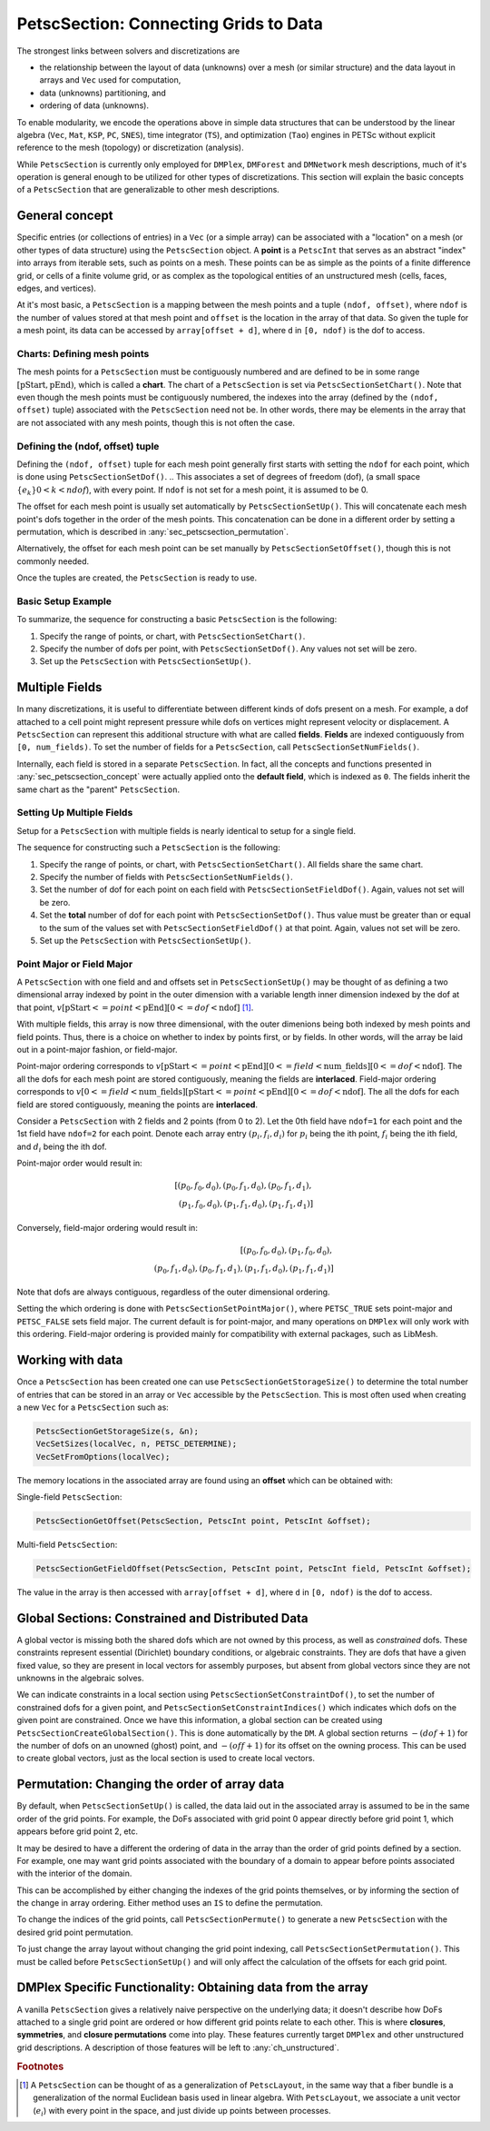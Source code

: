 .. _ch_petscsection:

PetscSection: Connecting Grids to Data
--------------------------------------

The strongest links between solvers and discretizations are

-  the relationship between the layout of data (unknowns) over a mesh (or similar structure) and the data layout in arrays and ``Vec`` used for computation,

-  data (unknowns) partitioning, and

-  ordering of data (unknowns).

To enable modularity, we encode the operations above in simple data
structures that can be understood by the linear algebra (``Vec``, ``Mat``, ``KSP``, ``PC``, ``SNES``), time integrator (``TS``), and optimization (``Tao``) engines in PETSc
without explicit reference to the mesh (topology) or discretization (analysis).

While ``PetscSection`` is currently only employed for ``DMPlex``, ``DMForest`` and ``DMNetwork`` mesh descriptions, much of it's operation is general enough to be utilized for other types of discretizations.
This section will explain the basic concepts of a ``PetscSection`` that are generalizable to other mesh descriptions.

.. _sec_petscsection_concept:

General concept
~~~~~~~~~~~~~~~

..
  TODO: This text needs additional work so it can be understood without a detailed (or any) understanding of ``DMPLEX`` because the ``PetscSection`` concept is below ``DM`` in the

..
  We may want to even move this introductory ``PetscSection`` material to its own pride of place in the user guide and not inside the ``DMPLEX`` discussion.

Specific entries (or collections of entries) in a ``Vec`` (or a simple array) can be associated with a "location" on a mesh (or other types of data structure) using the ``PetscSection`` object.
A **point** is a ``PetscInt`` that serves as an abstract "index" into arrays from iterable sets, such as points on a mesh.
These points can be as simple as the points of a finite difference grid, or cells of a finite volume grid, or as complex as the topological entities of an unstructured mesh (cells, faces, edges, and vertices).

At it's most basic, a ``PetscSection`` is a mapping between the mesh points and a tuple ``(ndof, offset)``, where ``ndof`` is the number of values stored at that mesh point and ``offset`` is the location in the array of that data.
So given the tuple for a mesh point, its data can be accessed by ``array[offset + d]``, where ``d`` in ``[0, ndof)`` is the dof to access.

Charts: Defining mesh points
^^^^^^^^^^^^^^^^^^^^^^^^^^^^

The mesh points for a ``PetscSection`` must be contiguously numbered and are defined to be in some range :math:`[\mathrm{pStart}, \mathrm{pEnd})`, which is called a **chart**.
The chart of a ``PetscSection`` is set via ``PetscSectionSetChart()``.
Note that even though the mesh points must be contiguously numbered, the indexes into the array (defined by the ``(ndof, offset)`` tuple) associated with the ``PetscSection`` need not be.
In other words, there may be elements in the array that are not associated with any mesh points, though this is not often the case.

Defining the (ndof, offset) tuple
^^^^^^^^^^^^^^^^^^^^^^^^^^^^^^^^^

Defining the ``(ndof, offset)`` tuple for each mesh point generally first starts with setting the ``ndof`` for each point, which is done using ``PetscSectionSetDof()``.
.. This associates a set of degrees of freedom (dof), (a small space :math:`\{e_k\} 0 < k < ndof`), with every point. 
If ``ndof`` is not set for a mesh point, it is assumed to be 0.

The offset for each mesh point is usually set automatically by ``PetscSectionSetUp()``.
This will concatenate each mesh point's dofs together in the order of the mesh points.
This concatenation can be done in a different order by setting a permutation, which is described in :any:`sec_petscsection_permutation`.

Alternatively, the offset for each mesh point can be set manually by ``PetscSectionSetOffset()``, though this is not commonly needed.

Once the tuples are created, the ``PetscSection`` is ready to use.

Basic Setup Example
^^^^^^^^^^^^^^^^^^^
To summarize, the sequence for constructing a basic ``PetscSection`` is the following:

#. Specify the range of points, or chart, with ``PetscSectionSetChart()``.

#. Specify the number of dofs per point, with ``PetscSectionSetDof()``. Any values not set will be zero.

#. Set up the ``PetscSection`` with ``PetscSectionSetUp()``.

Multiple Fields
~~~~~~~~~~~~~~~

In many discretizations, it is useful to differentiate between different kinds of dofs present on a mesh.
For example, a dof attached to a cell point might represent pressure while dofs on vertices might represent velocity or displacement.
A ``PetscSection`` can represent this additional structure with what are called **fields**.
**Fields** are indexed contiguously from ``[0, num_fields)``.
To set the number of fields for a ``PetscSection``, call ``PetscSectionSetNumFields()``.

Internally, each field is stored in a separate ``PetscSection``.
In fact, all the concepts and functions presented in :any:`sec_petscsection_concept` were actually applied onto the **default field**, which is indexed as ``0``.
The fields inherit the same chart as the "parent" ``PetscSection``.

Setting Up Multiple Fields
^^^^^^^^^^^^^^^^^^^^^^^^^^

Setup for a ``PetscSection`` with multiple fields is nearly identical to setup for a single field.

The sequence for constructing such a ``PetscSection`` is the following:

#. Specify the range of points, or chart, with ``PetscSectionSetChart()``\. All fields share the same chart.

#. Specify the number of fields with ``PetscSectionSetNumFields()``.

#. Set the number of dof for each point on each field with ``PetscSectionSetFieldDof()``. Again, values not set will be zero.

#. Set the **total** number of dof for each point with ``PetscSectionSetDof()``. Thus value must be greater than or equal to the sum of the values set with
   ``PetscSectionSetFieldDof()`` at that point. Again, values not set will be zero.

#. Set up the ``PetscSection`` with ``PetscSectionSetUp()``.

Point Major or Field Major
^^^^^^^^^^^^^^^^^^^^^^^^^^
A ``PetscSection`` with one field and and offsets set in ``PetscSectionSetUp()`` may be thought of as defining a two dimensional array indexed by point in the outer dimension with a variable length inner dimension indexed by the dof at that point, :math:`v[\mathrm{pStart} <= point < \mathrm{pEnd}][0 <= dof < \mathrm{ndof}]` [#petscsection_footnote]_.

With multiple fields, this array is now three dimensional, with the outer dimenions being both indexed by mesh points and field points.
Thus, there is a choice on whether to index by points first, or by fields.
In other words, will the array be laid out in a point-major fashion, or field-major.

Point-major ordering corresponds to :math:`v[\mathrm{pStart} <= point < \mathrm{pEnd}][0 <= field < \mathrm{num\_fields}][0 <= dof < \mathrm{ndof}]`.
The all the dofs for each mesh point are stored contiguously, meaning the fields are **interlaced**.
Field-major ordering corresponds to :math:`v[0 <= field < \mathrm{num\_fields}][\mathrm{pStart} <= point < \mathrm{pEnd}][0 <= dof < \mathrm{ndof}]`.
The all the dofs for each field are stored contiguously, meaning the points are **interlaced**.


Consider a ``PetscSection`` with 2 fields and 2 points (from 0 to 2). Let the 0th field have ``ndof=1`` for each point and the 1st field have ``ndof=2`` for each point. 
Denote each array entry :math:`(p_i, f_i, d_i)` for :math:`p_i` being the ith point, :math:`f_i` being the ith field, and :math:`d_i` being the ith dof.

Point-major order would result in:

.. math:: [(p_0, f_0, d_0), (p_0, f_1, d_0), (p_0, f_1, d_1),\\ (p_1, f_0, d_0), (p_1, f_1, d_0), (p_1, f_1, d_1)]

Conversely, field-major ordering would result in:

.. math:: [(p_0, f_0, d_0), (p_1, f_0, d_0),\\ (p_0, f_1, d_0), (p_0, f_1, d_1), (p_1, f_1, d_0), (p_1, f_1, d_1)]

Note that dofs are always contiguous, regardless of the outer dimensional ordering.

Setting the which ordering is done with ``PetscSectionSetPointMajor()``, where ``PETSC_TRUE`` sets point-major and ``PETSC_FALSE`` sets field major.
The current default is for point-major, and many operations on ``DMPlex`` will only work with this ordering. Field-major ordering is provided mainly for compatibility with external packages, such as LibMesh.


Working with data
~~~~~~~~~~~~~~~~~

Once a ``PetscSection`` has been created one can use ``PetscSectionGetStorageSize()`` to determine the total number of entries that can be stored in an array or ``Vec`` accessible by the ``PetscSection``.
This is most often used when creating a new ``Vec`` for a ``PetscSection`` such as:

.. code-block::

   PetscSectionGetStorageSize(s, &n);
   VecSetSizes(localVec, n, PETSC_DETERMINE);
   VecSetFromOptions(localVec);

The memory locations in the associated array are found using an **offset** which can be obtained with:

Single-field ``PetscSection``:

.. code-block::

   PetscSectionGetOffset(PetscSection, PetscInt point, PetscInt &offset);

Multi-field ``PetscSection``:

.. code-block::

   PetscSectionGetFieldOffset(PetscSection, PetscInt point, PetscInt field, PetscInt &offset);

The value in the array is then accessed with ``array[offset + d]``, where ``d`` in ``[0, ndof)`` is the dof to access.


Global Sections: Constrained and Distributed Data
~~~~~~~~~~~~~~~~~~~~~~~~~~~~~~~~~~~~~~~~~~~~~~~~~

..
  TODO: This text needs additional work explaining the "constrained dof" business.

A global vector is missing both the shared dofs which are not owned by this process, as well as *constrained* dofs. These constraints represent essential (Dirichlet)
boundary conditions, or algebraic constraints. They are dofs that have a given fixed value, so they are present in local vectors for assembly purposes, but absent
from global vectors since they are not unknowns in the algebraic solves.

We can indicate constraints in a local section using ``PetscSectionSetConstraintDof()``, to set the number of constrained dofs for a given point, and ``PetscSectionSetConstraintIndices()`` which indicates which dofs on the given point are constrained. Once we have this information, a global section can be created using ``PetscSectionCreateGlobalSection()``. This is done automatically by the ``DM``. A global section returns :math:`-(dof+1)` for the number of dofs on an unowned (ghost) point, and :math:`-(off+1)` for its offset on the owning process. This can be used to create global vectors, just as the local section is used to create local vectors.

.. _sec_petscsection_permutation:

Permutation: Changing the order of array data
~~~~~~~~~~~~~~~~~~~~~~~~~~~~~~~~~~~~~~~~~~~~~

By default, when ``PetscSectionSetUp()`` is called, the data laid out in the associated array is assumed to be in the same order of the grid points.
For example, the DoFs associated with grid point 0 appear directly before grid point 1, which appears before grid point 2, etc.

It may be desired to have a different the ordering of data in the array than the order of grid points defined by a section.
For example, one may want grid points associated with the boundary of a domain to appear before points associated with the interior of the domain.

This can be accomplished by either changing the indexes of the grid points themselves, or by informing the section of the change in array ordering.
Either method uses an ``IS`` to define the permutation.

To change the indices of the grid points, call ``PetscSectionPermute()`` to generate a new ``PetscSection`` with the desired grid point permutation.

To just change the array layout without changing the grid point indexing, call ``PetscSectionSetPermutation()``.
This must be called before ``PetscSectionSetUp()`` and will only affect the calculation of the offsets for each grid point.

DMPlex Specific Functionality: Obtaining data from the array
~~~~~~~~~~~~~~~~~~~~~~~~~~~~~~~~~~~~~~~~~~~~~~~~~~~~~~~~~~~~

A vanilla ``PetscSection`` gives a relatively naive perspective on the underlying data; it doesn't describe how DoFs attached to a single grid point are ordered or how different grid points relate to each other.
This is where **closures**, **symmetries**, and **closure permutations** come into play.
These features currently target ``DMPlex`` and other unstructured grid descriptions.
A description of those features will be left to :any:`ch_unstructured`.

.. rubric:: Footnotes

.. [#petscsection_footnote] A ``PetscSection`` can be thought of as a generalization of ``PetscLayout``, in the same way that a fiber bundle is a generalization
   of the normal Euclidean basis used in linear algebra. With ``PetscLayout``, we associate a unit vector (:math:`e_i`) with every
   point in the space, and just divide up points between processes.

.. bibliography:: /petsc.bib
    :filter: docname in docnames
